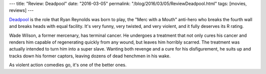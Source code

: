 ---
title: "Review: Deadpool"
date: "2016-03-05"
permalink: "/blog/2016/03/05/ReviewDeadpool.html"
tags: [movies, reviews]
---



.. image:: https://upload.wikimedia.org/wikipedia/en/4/46/Deadpool_poster.jpg
    :alt: Deadpool
    :target: https://en.wikipedia.org/wiki/Deadpool_(film)
    :class: right-float

Deadpool_ is the role that Ryan Reynolds was born to play,
the "Merc with a Mouth" anti-hero
who breaks the fourth wall and breaks heads with equal facility.
It's very funny, very twisted, and very violent,
and it fully deserves its R rating.

Wade Wilson, a former mercenary, has terminal cancer.
He undergoes a treatment that
not only cures his cancer and renders him capable of regenerating quickly from any wound,
but leaves him horribly scarred.
The treatment was actually intended to turn him into a super slave.
Wanting both revenge and a cure for his disfigurement,
he suits up and tracks down his former captors,
leaving dozens of dead henchmen in his wake.

As violent action comedies go,
it's one of the better ones.

.. _Deadpool:
    https://en.wikipedia.org/wiki/Deadpool_(film)

.. _permalink:
    /blog/2016/03/05/ReviewDeadpool.html
